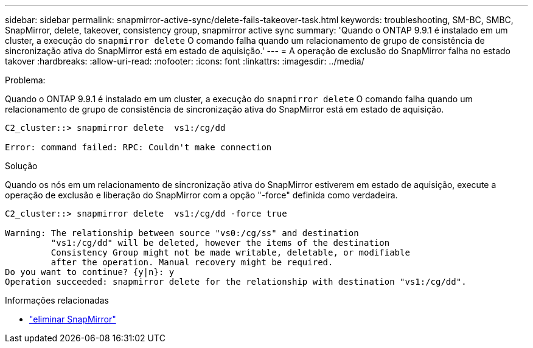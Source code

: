 ---
sidebar: sidebar 
permalink: snapmirror-active-sync/delete-fails-takeover-task.html 
keywords: troubleshooting, SM-BC, SMBC, SnapMirror, delete, takeover, consistency group, snapmirror active sync 
summary: 'Quando o ONTAP 9.9.1 é instalado em um cluster, a execução do  `snapmirror delete` O comando falha quando um relacionamento de grupo de consistência de sincronização ativa do SnapMirror está em estado de aquisição.' 
---
= A operação de exclusão do SnapMirror falha no estado takover
:hardbreaks:
:allow-uri-read: 
:nofooter: 
:icons: font
:linkattrs: 
:imagesdir: ../media/


.Problema:
[role="lead"]
Quando o ONTAP 9.9.1 é instalado em um cluster, a execução do  `snapmirror delete` O comando falha quando um relacionamento de grupo de consistência de sincronização ativa do SnapMirror está em estado de aquisição.

....
C2_cluster::> snapmirror delete  vs1:/cg/dd

Error: command failed: RPC: Couldn't make connection
....
.Solução
Quando os nós em um relacionamento de sincronização ativa do SnapMirror estiverem em estado de aquisição, execute a operação de exclusão e liberação do SnapMirror com a opção "-force" definida como verdadeira.

....
C2_cluster::> snapmirror delete  vs1:/cg/dd -force true

Warning: The relationship between source "vs0:/cg/ss" and destination
         "vs1:/cg/dd" will be deleted, however the items of the destination
         Consistency Group might not be made writable, deletable, or modifiable
         after the operation. Manual recovery might be required.
Do you want to continue? {y|n}: y
Operation succeeded: snapmirror delete for the relationship with destination "vs1:/cg/dd".
....
.Informações relacionadas
* link:https://docs.netapp.com/us-en/ontap-cli/snapmirror-delete.html["eliminar SnapMirror"^]

